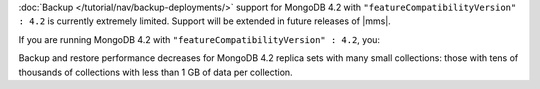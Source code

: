 :doc:`Backup </tutorial/nav/backup-deployments/>` support for MongoDB
4.2 with ``"featureCompatibilityVersion" : 4.2`` is currently extremely
limited. Support will be extended in future releases of |mms|.

If you are running MongoDB 4.2 with
``"featureCompatibilityVersion" : 4.2``, you:

.. only:: onprem

   - Cannot back up sharded clusters. Do not upgrade sharded clusters
     to ``"featureCompatibilityVersion" : 4.2`` if you need to back up
     your sharded cluster.

   - Cannot restore to a specific a
     :doc:`point in time </tutorial/nav/restore-overview>` or use a
     :doc:`queryable restores </tutorial/query-backup>`. Do not
     upgrade to ``"featureCompatibilityVersion" : 4.2`` if you require
     point in time or queryable restores.

   - Cannot use namespace filter lists to define the
     :term:`namespaces <namespace>` included in a backup.

   - Cannot specify a sync source database.

   - Cannot save your backup to a file system store.

   - Must deploy a MongoDB Agent with every |mongod| node in
     the cluster.

.. only:: cloud

   - Cannot back up sharded clusters. Do not upgrade sharded clusters
     to ``"featureCompatibilityVersion" : 4.2`` if you need to back up
     your sharded cluster.

   - Cannot restore to a specific a
     :doc:`point in time </tutorial/nav/restore-overview>` or use
     :doc:`queryable restores </tutorial/query-backup>`. Do not upgrade
     to ``"featureCompatibilityVersion" : 4.2`` if you require point
     in time or queryable restores.

   - Must deploy a MongoDB Agent with every |mongod| node in
     the cluster.

Backup and restore performance decreases for MongoDB 4.2 replica
sets with many small collections: those with tens of
thousands of collections with less than 1 GB of data per
collection.
